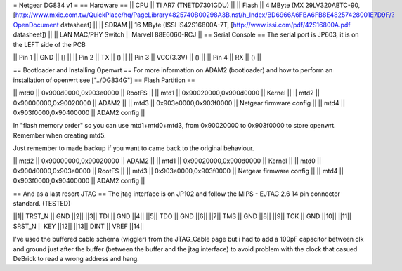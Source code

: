 = Netgear DG834 v1 =
== Hardware ==
|| CPU || TI AR7 (TNETD7301GDU) ||
|| Flash || 4 MByte (MX 29LV320ABTC-90, [http://www.mxic.com.tw/QuickPlace/hq/PageLibrary4825740B00298A3B.nsf/h_Index/BD6966A6FBA6FB8E48257428001E7D9F/?OpenDocument datasheet] ||
|| SDRAM || 16 MByte (ISSI IS42S16800A-7T, [http://www.issi.com/pdf/42S16800A.pdf datasheet]) ||
|| LAN MAC/PHY Switch || Marvell 88E6060-RCJ ||
== Serial Console ==
The serial port is JP603, it is on the LEFT side of the PCB

|| Pin 1 || GND || [] ||
|| Pin 2 || TX || () ||
|| Pin 3 || VCC(3.3V) || () ||
|| Pin 4 || RX || () ||

== Bootloader and Installing Openwrt ==
For more information on ADAM2 (bootloader) and how to perform an installation of openwrt see ["../DG834G"]
== Flash Partition ==

|| mtd0 || 0x900d0000,0x903e0000 || RootFS ||
|| mtd1 || 0x90020000,0x900d0000 || Kernel ||
|| mtd2 || 0x90000000,0x90020000 || ADAM2 ||
|| mtd3 || 0x903e0000,0x903f0000 || Netgear firmware config ||
|| mtd4 || 0x903f0000,0x90400000 || ADAM2 config ||

In "flash memory order" so you can use mtd1+mtd0+mtd3, from 0x90020000 to  0x903f0000 to store openwrt. Remember when creating mtd5.

Just remember to made backup if you want to came back to the original behaviour.

|| mtd2 || 0x90000000,0x90020000 || ADAM2 ||
|| mtd1 || 0x90020000,0x900d0000 || Kernel ||
|| mtd0 || 0x900d0000,0x903e0000 || RootFS ||
|| mtd3 || 0x903e0000,0x903f0000 || Netgear firmware config ||
|| mtd4 || 0x903f0000,0x90400000 || ADAM2 config ||

== And as a last resort JTAG ==
The jtag interface is on JP102 and follow the MIPS - EJTAG 2.6 14 pin connector standard. (TESTED)

||1|| TRST_N || GND ||2||
||3|| TDI || GND ||4||
||5|| TDO || GND ||6||
||7|| TMS || GND ||8||
||9|| TCK || GND ||10||
||11|| SRST_N || KEY ||12||
||13|| DINT || VREF ||14||

I've used the buffered cable schema (wiggler) from the JTAG_Cable page but i had to add a 100pF capacitor between clk and ground just after the buffer (between the buffer and the jtag interface) to avoid problem with the clock that casued DeBrick to read a wrong address and hang.
